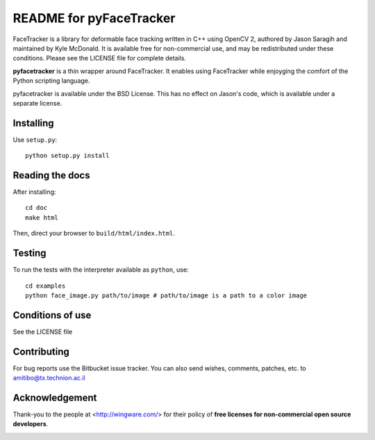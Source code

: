 ========================
README for pyFaceTracker
========================

FaceTracker is a library for deformable face tracking written in C++ using
OpenCV 2, authored by Jason Saragih and maintained by Kyle McDonald. It is
available free for non-commercial use, and may be redistributed under these
conditions. Please see the LICENSE file for complete details.

**pyfacetracker** is a thin wrapper around FaceTracker. It enables using
FaceTracker while enjoyging the comfort of the Python scripting language.

pyfacetracker is available under the BSD License. This has no effect on
Jason's code, which is available under a separate license.

Installing
==========

Use ``setup.py``::

   python setup.py install


Reading the docs
================

After installing::

   cd doc
   make html

Then, direct your browser to ``build/html/index.html``.


Testing
=======

To run the tests with the interpreter available as ``python``, use::

   cd examples
   python face_image.py path/to/image # path/to/image is a path to a color image


Conditions of use
=================

See the LICENSE file


Contributing
============

For bug reports use the Bitbucket issue tracker.
You can also send wishes, comments, patches, etc. to amitibo@tx.technion.ac.il


Acknowledgement
===============

Thank-you to the people at <http://wingware.com/> for their policy of **free licenses for non-commercial open source developers**.

.. image:: http://wingware.com/images/wingware-logo-180x58.png
